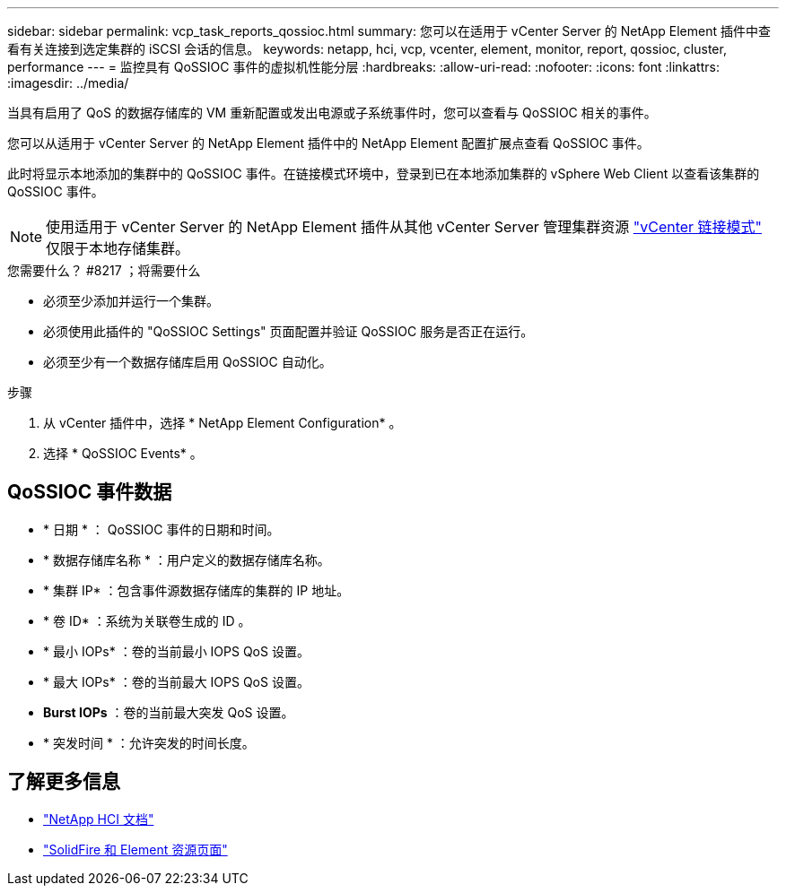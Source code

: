 ---
sidebar: sidebar 
permalink: vcp_task_reports_qossioc.html 
summary: 您可以在适用于 vCenter Server 的 NetApp Element 插件中查看有关连接到选定集群的 iSCSI 会话的信息。 
keywords: netapp, hci, vcp, vcenter, element, monitor, report, qossioc, cluster, performance 
---
= 监控具有 QoSSIOC 事件的虚拟机性能分层
:hardbreaks:
:allow-uri-read: 
:nofooter: 
:icons: font
:linkattrs: 
:imagesdir: ../media/


[role="lead"]
当具有启用了 QoS 的数据存储库的 VM 重新配置或发出电源或子系统事件时，您可以查看与 QoSSIOC 相关的事件。

您可以从适用于 vCenter Server 的 NetApp Element 插件中的 NetApp Element 配置扩展点查看 QoSSIOC 事件。

此时将显示本地添加的集群中的 QoSSIOC 事件。在链接模式环境中，登录到已在本地添加集群的 vSphere Web Client 以查看该集群的 QoSSIOC 事件。


NOTE: 使用适用于 vCenter Server 的 NetApp Element 插件从其他 vCenter Server 管理集群资源 link:vcp_concept_linkedmode.html["vCenter 链接模式"] 仅限于本地存储集群。

.您需要什么？ #8217 ；将需要什么
* 必须至少添加并运行一个集群。
* 必须使用此插件的 "QoSSIOC Settings" 页面配置并验证 QoSSIOC 服务是否正在运行。
* 必须至少有一个数据存储库启用 QoSSIOC 自动化。


.步骤
. 从 vCenter 插件中，选择 * NetApp Element Configuration* 。
. 选择 * QoSSIOC Events* 。




== QoSSIOC 事件数据

* * 日期 * ： QoSSIOC 事件的日期和时间。
* * 数据存储库名称 * ：用户定义的数据存储库名称。
* * 集群 IP* ：包含事件源数据存储库的集群的 IP 地址。
* * 卷 ID* ：系统为关联卷生成的 ID 。
* * 最小 IOPs* ：卷的当前最小 IOPS QoS 设置。
* * 最大 IOPs* ：卷的当前最大 IOPS QoS 设置。
* *Burst IOPs* ：卷的当前最大突发 QoS 设置。
* * 突发时间 * ：允许突发的时间长度。


[discrete]
== 了解更多信息

* https://docs.netapp.com/us-en/hci/index.html["NetApp HCI 文档"^]
* https://www.netapp.com/data-storage/solidfire/documentation["SolidFire 和 Element 资源页面"^]

